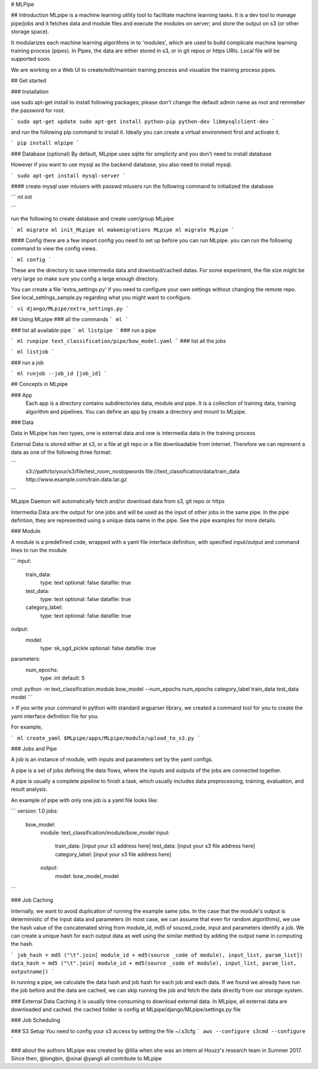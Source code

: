 # MLPipe

## Introduction
MLpipe is a machine learning utility tool to facilitate machine learning tasks. It is a dev tool to manage pipe/jobs and it fetches data and module files and execute the modules on server; and store the output on s3 (or other storage space).

It modularizes each machine learning algorithms in to 'modules', which are used to build complicate machine learning training process (pipes). In Pipes, the data are either stored in s3, or in git repos or https URIs. Local file will be supported soon.   

We are working on a Web UI to create/edit/maintain training process and visualize the training process pipes.

## Get started

### Installation


use sudo apt-get install to install following packages; please don't change the default admin name as root and remmeber the password for root. 

```
sudo apt-get update
sudo apt-get install python-pip python-dev libmysqlclient-dev
```

and run the following pip command to install it. Ideally you can create a virtual environment first and activate it.

```
pip install mlpipe
```


### Database (optional)
By default, MLpipe uses sqlite for simplicity and  you don't need to install database

However if you want to use mysql as the backend database, you also need to install mysql. 

```
sudo apt-get install mysql-server 
```


#### create mysql user mlusers with passwd mlusers
run the following command to initialized the database



```
ml init

```

run the following to create database and create user/group MLpipe

```
ml migrate
ml init_MLpipe
ml makemigrations MLpipe
ml migrate MLpipe
```


#### Config
there are a few import config you need to set up before you can run MLpipe. you can run the following command to view the config views. 

```
ml config
```

These are the directory to save intermedia data and download/cached datas. For some experiment, the file size might be very large so make sure you config a large enough directory. 


You can create a file 'extra_settings.py' if you need to configure your own settings without changing the remote repo. See local_settings_sample.py regarding what you might want to configure.

```
vi django/MLpipe/extra_settings.py
```


## Using MLpipe
### all the commands
```
ml 
```

### list all available pipe
```
ml listpipe
```
### run a pipe 

``` 
ml runpipe text_classification/pipe/bow_model.yaml
``` 
### list all the jobs 

``` 
ml listjob
``` 

### run a job 

``` 
ml runjob --job_id [job_id]
``` 


## Concepts in MLpipe



### App
   Each app is a directory contains subdirectories data, module and pipe. It is a collection of training data, training algorithm and pipelines. You can define an app by create a directory and mount to MLpipe. 





### Data

Data in MLpipe has two types, one is external data and one is intermedia data in the training process

External Data is stored either at s3, or a file at git repo or a file downloadable from internet. Therefore we can represent a data as one of the following three format:

```
 s3://path/to/your/s3/file/test_room_nostopwords
 file://text_classification/data/train_data
 http://www.example.com/train.data.tar.gz
```

MLpipe Daemon will automatically fetch and/or download data from s3, git repo or https

Intermedia Data are the output for one jobs and will be used as the input of other jobs in the same pipe. In the pipe defintion, they are represented using a unique data name in the pipe. See the pipe examples for more details. 


### Module

A module is a predefined code, wrapped with a yaml file interface definition, with specified input/output and command lines to run the module

```
input:
    train_data:
        type: text
        optional: false
        datafile: true
    test_data:
        type: text
        optional: false
        datafile: true
    category_label:
        type: text
        optional: false
        datafile: true

output:
    model:
        type: sk_sgd_pickle
        optional: false
        datafile: true

parameters:
    num_epochs:
        type: int
        default: 5

cmd: python -m text_classification.module.bow_model --num_epochs num_epochs category_label train_data test_data model
```

> If you write your command in python with standard argparser library, we created a command tool for you to create the yaml interface definition file for you. 

For example, 

```
ml create_yaml $MLpipe/apps/MLpipe/module/upload_to_s3.py
```



### Jobs and Pipe

A job is an instance of module, with inputs and parameters set by the yaml configs. 

A pipe is a set of jobs defining the data flows, where the inputs and outputs of the jobs are connected together. 

A pipe is usually a complete pipeline to finish a task, which usually includes data preprocessing, training, evaluation, and result analysis.

An example of pipe with only one job is a yaml file looks like:

```
version: 1.0
jobs:
  bow_model:
      module: text_classification/module/bow_model
      input:
        train_data: [input your s3 address here]
        test_data: [input your s3 file address here]
        category_label: [input your s3 file address here]
      output:
        model: bow_model_model
```

### Job Caching


Internally, we want to avoid duplication of running the example same jobs. In the case that the module's output is deterministic of the input data and parameters (in most case, we can assume that even for random algorithms), we use the hash value of the concatenated string from module_id, md5 of souced_code, input and parameters identify a job. We can create a unique hash for each output data as well using the similar method by adding the output name in computing the hash. 

```
job_hash = md5 ("\t".join[ module_id + md5(source _code of module), input_list, param_list])
data_hash = md5 ("\t".join[ module_id + md5(source _code of module), input_list, param_list, outputname])
```

In running a pipe, we calculate the data hash and job hash for each job and each data. If we found we already have run the job before and the data are cached, we can skip running the job and fetch the data directly from our storage system. 

### External Data Caching
it is usually time consuming to download external data. In MLpipe, all external data are downloaded and cached. the cached folder is config at MLpipe/django/MLpipe/settings.py file


### Job Scheduling


### S3 Setup
You need to config your s3 access by setting the file ~/.s3cfg
```
aws --configure
s3cmd --configure
```

### about the authors
MLpipe was created by @lilia when she was an intern at Houzz's research team in Summer 2017. Since then, @longbin, @xinai @yangli all contribute to MLpipe




